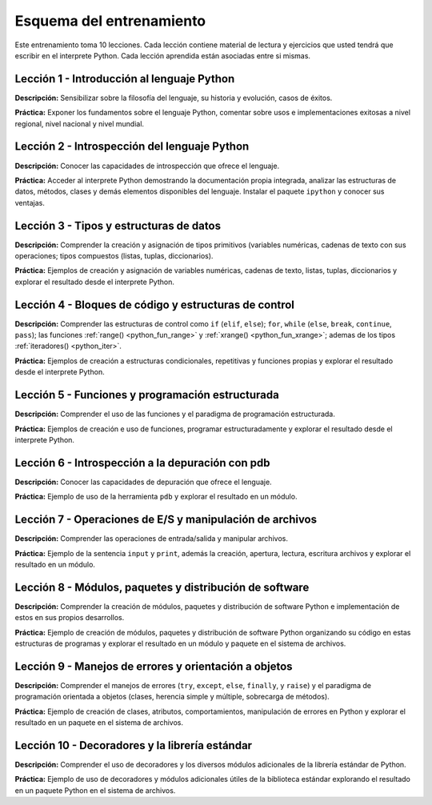 .. -*- coding: utf-8 -*-


.. _esquema_entrenamiento:

Esquema del entrenamiento
=========================

Este entrenamiento toma 10 lecciones. Cada lección contiene material de lectura 
y ejercicios que usted tendrá que escribir en el interprete Python. Cada lección 
aprendida están asociadas entre si mismas.


.. _esquema_entrenamiento_leccion1:

Lección 1 - Introducción al lenguaje Python
-------------------------------------------

**Descripción:** Sensibilizar sobre la filosofía del lenguaje, su historia y evolución, 
casos de éxitos.

**Práctica:** Exponer los fundamentos sobre el lenguaje Python, comentar sobre usos e 
implementaciones exitosas a nivel regional, nivel nacional y nivel mundial.


.. _esquema_entrenamiento_leccion2:

Lección 2 - Introspección del lenguaje Python
---------------------------------------------

**Descripción:** Conocer las capacidades de introspección que ofrece el lenguaje.

**Práctica:** Acceder al interprete Python demostrando la documentación propia integrada, 
analizar las estructuras de datos, métodos, clases y demás elementos disponibles del 
lenguaje. Instalar el paquete ``ipython`` y conocer sus ventajas.


.. _esquema_entrenamiento_leccion3:

Lección 3 - Tipos y estructuras de datos
----------------------------------------

**Descripción:** Comprender la creación y asignación de tipos primitivos (variables 
numéricas, cadenas de texto con sus operaciones; tipos compuestos (listas, tuplas, 
diccionarios).

**Práctica:** Ejemplos de creación y asignación de variables numéricas, cadenas de 
texto, listas, tuplas, diccionarios y explorar el resultado desde el interprete Python.


.. _esquema_entrenamiento_leccion4:

Lección 4 - Bloques de código y estructuras de control
------------------------------------------------------

**Descripción:** Comprender las estructuras de control como ``if`` (``elif``, ``else``); 
``for``, ``while`` (``else``, ``break``, ``continue``, ``pass``); las funciones 
:ref:`range() <python_fun_range>` y :ref:`xrange() <python_fun_xrange>`; ademas de los 
tipos :ref:`iteradores() <python_iter>`.

**Práctica:** Ejemplos de creación a estructuras condicionales, repetitivas y funciones 
propias y explorar el resultado desde el interprete Python.


.. _esquema_entrenamiento_leccion5:

Lección 5 - Funciones y programación estructurada
-------------------------------------------------

**Descripción:** Comprender el uso de las funciones y el paradigma de programación 
estructurada.

**Práctica:** Ejemplos de creación e uso de funciones, programar estructuradamente y 
explorar el resultado desde el interprete Python.


.. _esquema_entrenamiento_leccion6:

Lección 6 - Introspección a la depuración con pdb
-------------------------------------------------

**Descripción:** Conocer las capacidades de depuración que ofrece el lenguaje.

**Práctica:** Ejemplo de uso de la herramienta ``pdb`` y explorar el resultado en 
un módulo.


.. _esquema_entrenamiento_leccion7:

Lección 7 - Operaciones de E/S y manipulación de archivos
---------------------------------------------------------

**Descripción:** Comprender las operaciones de entrada/salida y manipular archivos.

**Práctica:** Ejemplo de la sentencia ``input`` y ``print``, además la creación,
apertura, lectura, escritura archivos y explorar el resultado en un módulo.


.. _esquema_entrenamiento_leccion8:

Lección 8 - Módulos, paquetes y distribución de software
--------------------------------------------------------

**Descripción:** Comprender la creación de módulos, paquetes y distribución de 
software Python e implementación de estos en sus propios desarrollos.

**Práctica:** Ejemplo de creación de módulos, paquetes y distribución de software 
Python organizando su código en estas estructuras de programas y explorar el 
resultado en un módulo y paquete en el sistema de archivos.


.. _esquema_entrenamiento_leccion9:

Lección 9 - Manejos de errores y orientación a objetos
------------------------------------------------------

**Descripción:** Comprender el manejos de errores (``try``, ``except``, ``else``, 
``finally``, y ``raise``) y el paradigma de programación orientada a objetos (clases, 
herencia simple y múltiple, sobrecarga de métodos).

**Práctica:** Ejemplo de creación de clases, atributos, comportamientos, manipulación 
de errores en Python y explorar el resultado en un paquete en el sistema de archivos.


.. _esquema_entrenamiento_leccion10:

Lección 10 - Decoradores y la librería estándar
-----------------------------------------------

**Descripción:** Comprender el uso de decoradores y los diversos módulos adicionales 
de la librería estándar de Python.

**Práctica:** Ejemplo de uso de decoradores y módulos adicionales útiles de la 
biblioteca estándar explorando el resultado en un paquete Python en el sistema de 
archivos.
